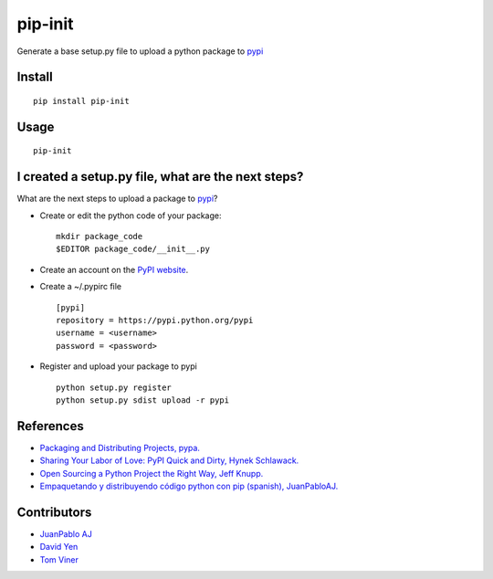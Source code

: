 ========
pip-init
========

.. image:: https://pypip.in/v/pip-init/badge.png
    :target: https://pypi.python.org/pypi/pip-init

.. image:: https://travis-ci.org/juanpabloaj/pip-init.svg?branch=master
    :target: https://travis-ci.org/juanpabloaj/pip-init

Generate a base setup.py file to upload a python package to `pypi <https://pypi.python.org/pypi>`_

Install
=======

::

    pip install pip-init

Usage
=====

::

    pip-init

.. image:: http://i.imgur.com/1Wg46cR.gif

I created a setup.py file, what are the next steps?
====================================================

What are the next steps to upload a package to `pypi <https://pypi.python.org/pypi>`_?

* Create or edit the python code of your package: ::

    mkdir package_code
    $EDITOR package_code/__init__.py

* Create an account on the `PyPI website <https://pypi.python.org/pypi?%3Aaction=register_form>`_.
* Create a ~/.pypirc file ::

    [pypi]
    repository = https://pypi.python.org/pypi
    username = <username>
    password = <password>

* Register and upload your package to pypi ::

    python setup.py register
    python setup.py sdist upload -r pypi

References
==========
* `Packaging and Distributing Projects, pypa. <https://packaging.python.org/en/latest/distributing.html>`_
* `Sharing Your Labor of Love: PyPI Quick and Dirty, Hynek Schlawack. <https://hynek.me/articles/sharing-your-labor-of-love-pypi-quick-and-dirty/>`_
* `Open Sourcing a Python Project the Right Way, Jeff Knupp. <http://www.jeffknupp.com/blog/2013/08/16/open-sourcing-a-python-project-the-right-way/>`_
* `Empaquetando y distribuyendo código python con pip (spanish), JuanPabloAJ. <https://speakerdeck.com/juanpabloaj/empaquetando-y-distribuyendo-codigo-python-con-pip>`_

Contributors
============

- `JuanPablo AJ <https://github.com/juanpabloaj>`_
- `David Yen <https://github.com/davidyen1124>`_
- `Tom Viner <https://github.com/tomviner>`_

